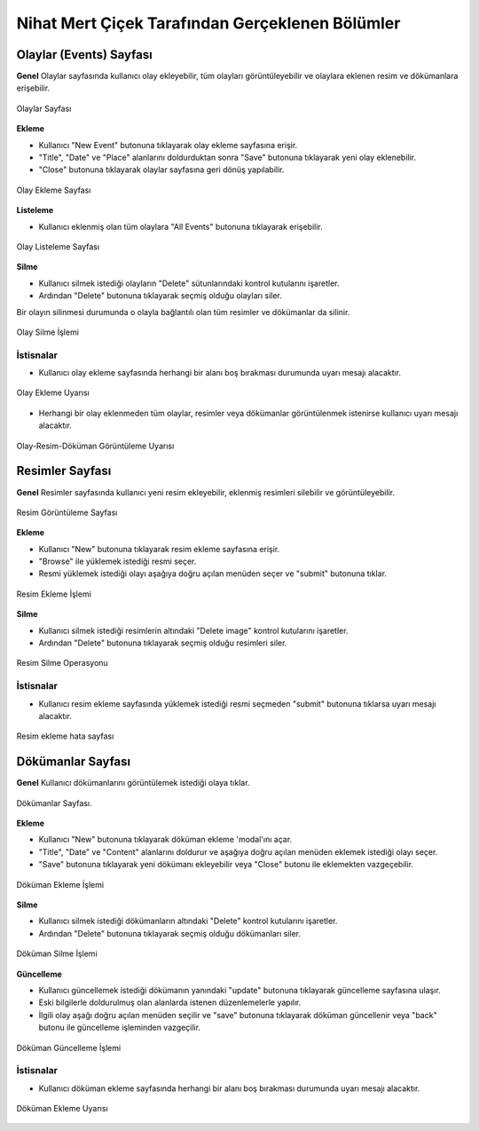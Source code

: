 Nihat Mert Çiçek Tarafından Gerçeklenen Bölümler
================================
Olaylar (Events) Sayfası
-----------------------

**Genel** Olaylar sayfasında kullanıcı olay ekleyebilir, tüm olayları görüntüleyebilir ve olaylara eklenen resim ve dökümanlara erişebilir.

.. figure:: cicekn_resimler/olaylar/olaylar_genel.png
   :figclass: align-center

   Olaylar Sayfası


**Ekleme** 

* Kullanıcı "New Event" butonuna tıklayarak olay ekleme sayfasına erişir.

* "Title", "Date" ve "Place" alanlarını doldurduktan sonra "Save" butonuna tıklayarak yeni olay eklenebilir.

* "Close" butonuna tıklayarak olaylar sayfasına geri dönüş yapılabilir.

.. figure:: cicekn_resimler/olaylar/olay_ekleme.png
   :figclass: align-center

   Olay Ekleme Sayfası


**Listeleme** 

* Kullanıcı eklenmiş olan tüm olaylara "All Events" butonuna tıklayarak erişebilir.

.. figure:: cicekn_resimler/olaylar/olay_listeleme.png
   :figclass: align-center

   Olay Listeleme Sayfası


**Silme** 

* Kullanıcı silmek istediği olayların "Delete" sütunlarındaki kontrol kutularını işaretler.

* Ardından "Delete" butonuna tıklayarak seçmiş olduğu olayları siler. 

Bir olayın silinmesi durumunda o olayla bağlantılı olan tüm resimler ve dökümanlar da silinir. 

.. figure:: cicekn_resimler/olaylar/olay_silme.png
   :figclass: align-center

   Olay Silme İşlemi


İstisnalar
+++++++++++++++++++

* Kullanıcı olay ekleme sayfasında herhangi bir alanı boş bırakması durumunda uyarı mesajı alacaktır.


.. figure:: cicekn_resimler/olaylar/olay_exception_ekleme.png
   :figclass: align-center

   Olay Ekleme Uyarısı
   
* Herhangi bir olay eklenmeden tüm olaylar, resimler veya dökümanlar görüntülenmek istenirse kullanıcı uyarı mesajı alacaktır.

   
.. figure:: cicekn_resimler/olaylar/olay_exception_goruntuleme.png
   :figclass: align-center

   Olay-Resim-Döküman Görüntüleme Uyarısı
   
   
Resimler Sayfası
------------------
**Genel** Resimler sayfasında kullanıcı yeni resim ekleyebilir, eklenmiş resimleri silebilir ve görüntüleyebilir.

.. figure:: cicekn_resimler/resimler/resimler_genel.png
   :figclass: align-center

   Resim Görüntüleme Sayfası


**Ekleme** 

* Kullanıcı "New" butonuna tıklayarak resim ekleme sayfasına erişir.
* "Browse" ile yüklemek istediği resmi seçer.
* Resmi yüklemek istediği olayı aşağıya doğru açılan menüden seçer ve "submit" butonuna tıklar.

.. figure:: cicekn_resimler/resimler/resimler_ekle.png
   :figclass: align-center

   Resim Ekleme İşlemi


**Silme** 

* Kullanıcı silmek istediği resimlerin altındaki "Delete image" kontrol kutularını işaretler.

* Ardından "Delete" butonuna tıklayarak seçmiş olduğu resimleri siler. 

.. figure:: cicekn_resimler/resimler/resim_silme.png
   :figclass: align-center

   Resim Silme Operasyonu


İstisnalar
+++++++++++++++++++

* Kullanıcı resim ekleme sayfasında yüklemek istediği resmi seçmeden "submit" butonuna tıklarsa uyarı mesajı alacaktır.


.. figure:: cicekn_resimler/resimler/resim_exception_ekleme.png
   :figclass: align-center

   Resim ekleme hata sayfası


Dökümanlar Sayfası
--------------------------

**Genel** Kullanıcı dökümanlarını görüntülemek istediği olaya tıklar.

.. figure:: cicekn_resimler/dokumanlar/dokumanlar_genel.png
   :figclass: align-center

   Dökümanlar Sayfası.


**Ekleme** 

* Kullanıcı "New" butonuna tıklayarak döküman ekleme 'modal'ını açar.

* "Title", "Date" ve "Content" alanlarını doldurur ve aşağıya doğru açılan menüden eklemek istediği olayı seçer.

* "Save" butonuna tıklayarak yeni dökümanı ekleyebilir veya "Close" butonu ile eklemekten vazgeçebilir.

.. figure:: cicekn_resimler/dokumanlar/dokuman_ekleme.png
   :figclass: align-center

   Döküman Ekleme İşlemi


**Silme** 

* Kullanıcı silmek istediği dökümanların altındaki "Delete" kontrol kutularını işaretler.

* Ardından "Delete" butonuna tıklayarak seçmiş olduğu dökümanları siler.

.. figure:: cicekn_resimler/dokumanlar/dokumanlar_silme.png
   :figclass: align-center

   Döküman Silme İşlemi


**Güncelleme** 

* Kullanıcı güncellemek istediği dökümanın yanındaki "update" butonuna tıklayarak güncelleme sayfasına ulaşır.

* Eski bilgilerle doldurulmuş olan alanlarda istenen düzenlemelerle yapılır.

* İlgili olay aşağı doğru açılan menüden seçilir ve "save" butonuna tıklayarak döküman güncellenir veya "back" butonu ile güncelleme işleminden vazgeçilir.

.. figure:: cicekn_resimler/dokumanlar/dokumanlar_guncelleme.png
   :figclass: align-center

   Döküman Güncelleme İşlemi


İstisnalar
+++++++++++++++++++

* Kullanıcı döküman ekleme sayfasında herhangi bir alanı boş bırakması durumunda uyarı mesajı alacaktır.


.. figure:: cicekn_resimler/dokumanlar/dokuman_exception_ekleme.png
   :figclass: align-center

   Döküman Ekleme Uyarısı
